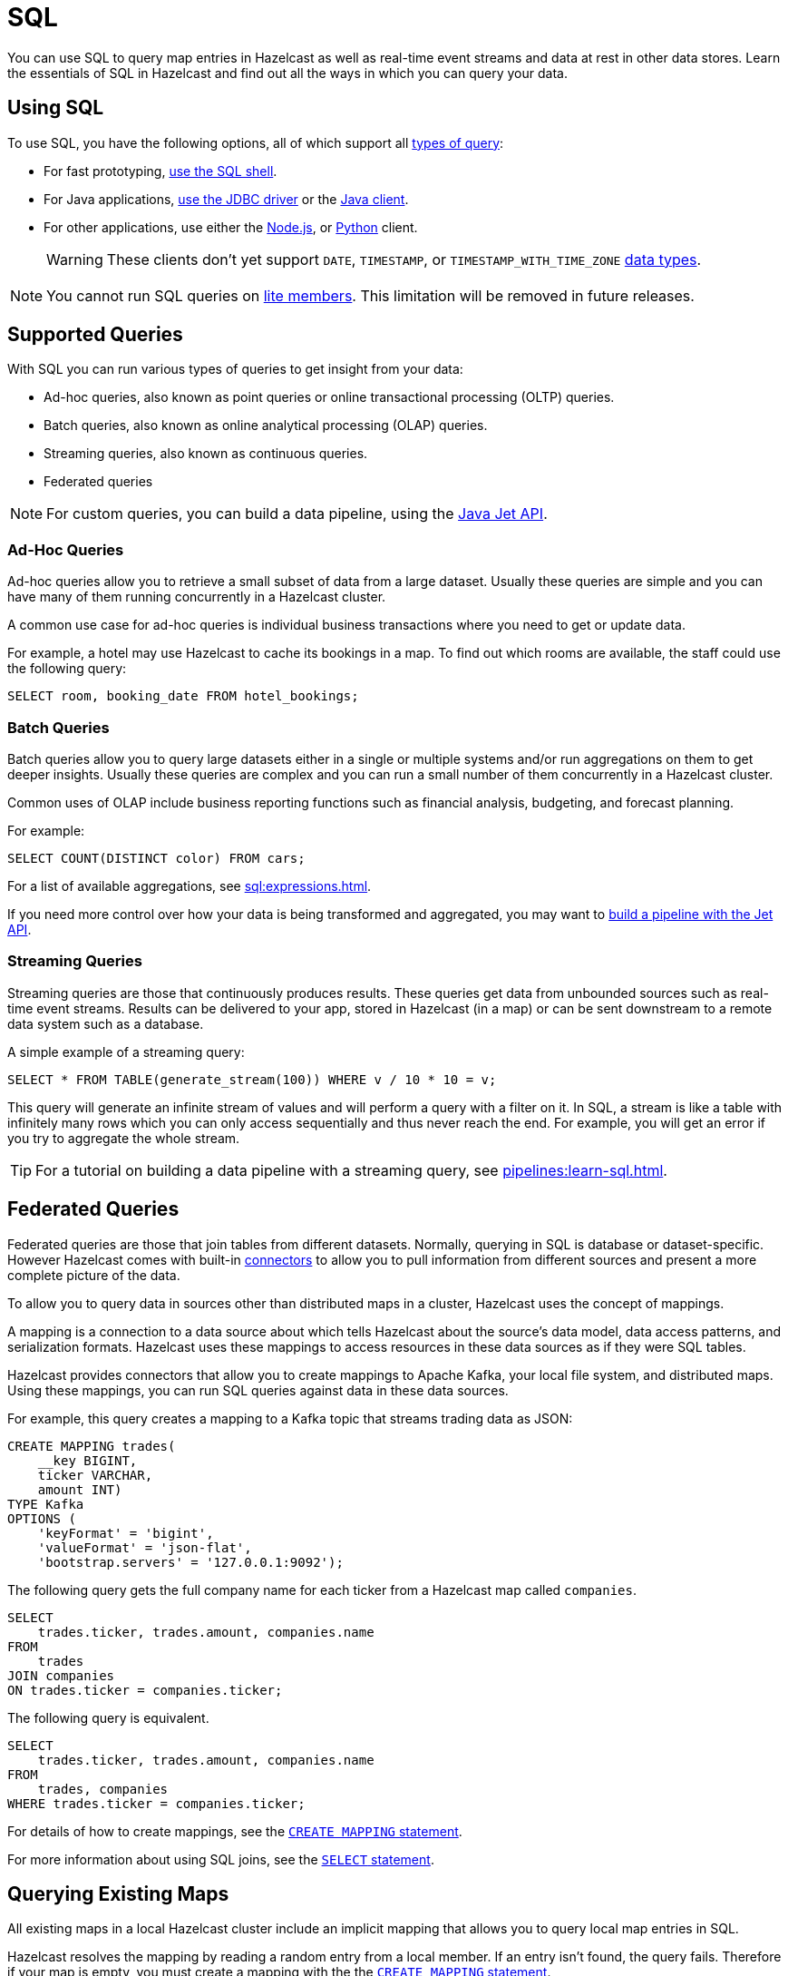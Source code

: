 = SQL
:description: You can use SQL to query map entries in Hazelcast as well as real-time event streams and data at rest in other data stores. Learn the essentials of SQL in Hazelcast and find out all the ways in which you can query your data.

{description}

== Using SQL

To use SQL, you have the following options, all of which support all <<supported-queries, types of query>>:

- For fast prototyping, xref:pipelines:learn-sql.adoc[use the SQL shell].

- For Java applications, link:https://hazelcast.com/blog/jdbc-driver-4-2-is-released/[use the JDBC driver] or the link:https://docs.hazelcast.org/docs/{page-latest-supported-java-client}/javadoc[Java client].

- For other applications, use either the link:http://hazelcast.github.io/hazelcast-nodejs-client/api/{page-latest-supported-nodejs-client}/docs/[Node.js], or link:https://hazelcast.readthedocs.io/en/v{page-latest-supported-python-client}/index.html[Python] client.
+
WARNING: These clients don't yet support `DATE`, `TIMESTAMP`, or `TIMESTAMP_WITH_TIME_ZONE` xref:sql:data-types.adoc[data types].

NOTE: You cannot run SQL queries on xref:ROOT:glossary.adoc#lite-member[lite members]. This limitation will be removed in future releases.

== Supported Queries

With SQL you can run various types of queries to get insight from your data:

- Ad-hoc queries, also known as point queries or online transactional processing (OLTP) queries.
- Batch queries, also known as online analytical processing (OLAP) queries.
- Streaming queries, also known as continuous queries.
- Federated queries

NOTE: For custom queries, you can build a data pipeline, using the xref:pipelines:building-pipelines.adoc[Java Jet API].

=== Ad-Hoc Queries

Ad-hoc queries allow you to retrieve a small subset of data from a large dataset. Usually these queries are simple and you can have many of them running concurrently in a Hazelcast cluster.

A common use case for ad-hoc queries is individual business transactions where you need to get or update data.

For example, a hotel may use Hazelcast to cache its bookings in a map. To find out which rooms are available, the staff could use the following query:

[source,sql]
----
SELECT room, booking_date FROM hotel_bookings;
----

=== Batch Queries

Batch queries allow you to query large datasets either in a single or multiple systems and/or run aggregations on them to get deeper insights. Usually these queries are complex and you can run a small number of them concurrently in a Hazelcast cluster.

Common uses of OLAP include business reporting functions such as financial analysis, budgeting, and forecast planning.

For example:

[source,sql]
----
SELECT COUNT(DISTINCT color) FROM cars;
----

For a list of available aggregations, see xref:sql:expressions.adoc[].

If you need more control over how your data is being transformed and aggregated, you may want to xref:pipelines:overview.adoc[build a pipeline with the Jet API].

=== Streaming Queries

Streaming queries are those that continuously produces results. These queries get data from unbounded sources such as real-time event streams. Results can be delivered to your app, stored in Hazelcast (in a map) or can be sent downstream to a remote data system such as a database.

A simple example of a streaming query:

[source,sql]
----
SELECT * FROM TABLE(generate_stream(100)) WHERE v / 10 * 10 = v;
----

This query will generate an infinite stream of values and will perform a query with a filter on it. In SQL, a stream is like a table with infinitely many rows which you can only access sequentially and thus never reach the end. For example, you will get an error if you try to aggregate the whole stream.

TIP: For a tutorial on building a data pipeline with a streaming query, see xref:pipelines:learn-sql.adoc[].

== Federated Queries

Federated queries are those that join tables from different datasets. Normally, querying in SQL is database or dataset-specific. However Hazelcast comes with built-in xref:sql:connectors.adoc[connectors] to allow you to pull information from different sources and present a more complete picture of the data.

To allow you to query data in sources other than distributed maps in a cluster, Hazelcast uses the concept of mappings.

A mapping is a connection to a data source about which tells Hazelcast about the source's data model, data access patterns, and serialization formats. Hazelcast uses these mappings to access resources in these data sources as if they were SQL tables.

Hazelcast provides connectors that allow you to create mappings to Apache Kafka, your local file system, and distributed maps. Using these mappings, you can run SQL queries against data in these data sources.

For example, this query creates a mapping to a Kafka topic that streams trading data as JSON:

```sql
CREATE MAPPING trades(
    __key BIGINT,
    ticker VARCHAR,
    amount INT)
TYPE Kafka
OPTIONS (
    'keyFormat' = 'bigint',
    'valueFormat' = 'json-flat',
    'bootstrap.servers' = '127.0.0.1:9092');
```


The following query gets the full company name for each ticker from a Hazelcast map called `companies`.

[source,sql]
----
SELECT
    trades.ticker, trades.amount, companies.name
FROM 
    trades
JOIN companies
ON trades.ticker = companies.ticker;
----

The following query is equivalent.

[source,sql]
----
SELECT
    trades.ticker, trades.amount, companies.name
FROM 
    trades, companies
WHERE trades.ticker = companies.ticker;
----

For details of how to create mappings, see the xref:sql:create-mapping.adoc[`CREATE MAPPING` statement].

For more information about using SQL joins, see the xref:sql:select.adoc[`SELECT` statement].

== Querying Existing Maps

All existing maps in a local Hazelcast cluster include an implicit mapping that allows you to query local map entries in SQL.

Hazelcast resolves the mapping by reading a random entry from a local member. If an entry isn't found, the query fails. Therefore if your map is empty, you must create a mapping with the the xref:sql:create-mapping.adoc[`CREATE MAPPING` statement].

For example, this query creates a mapping to a new map called `my_map`, which stores the JSON values `ticker` and `amount`:

```sql
CREATE MAPPING my_map(
    __key BIGINT,
    ticker VARCHAR,
    amount INT)
TYPE IMap
OPTIONS (
    'keyFormat' = 'bigint',
    'valueFormat' = 'json-flat');
```

For more details about querying maps, see xref:querying-maps-sql.adoc[].

=== Schemas

To separate existing map data in your cluster from the data that you map using the `CREATE MAPPING` statement, the SQL service uses the following schemas:

- `partitioned`: For querying objects in existing maps.

- `public`: For querying objects that were mapped using the `CREATE MAPPING` statement.

If you don't name a schema in your query, Hazelcast first looks for the object in the `public` schema and then in the `partitioned` schema.

== Supported Statements

Hazelcast supports a subset of standard SQL statements as well as some custom ones.

For a list of supported statements, see xref:sql:sql-statements.adoc[].

== How Hazelcast Executes SQL Statements

When an SQL statement is submitted for execution, the SQL service parses and
optimizes it using link:https://calcite.apache.org/[Apache Calcite]. The result is an executable plan that
is cached and reused by subsequent executions of the same statement.

The plan contains a tree of query fragments. A query fragment is a tree of
operators that could be executed on a single member independently. Child
fragments supply data to parent fragments, possibly over a network, until
the root fragment is reached. The root fragment returns the query results.

== Next Steps

xref:get-started-sql.adoc[Get started] with SQL queries.

See more examples of the xref:sql:select.adoc[`SELECT` statement].
